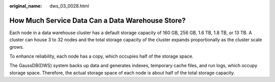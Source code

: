 :original_name: dws_03_0028.html

.. _dws_03_0028:

How Much Service Data Can a Data Warehouse Store?
=================================================

Each node in a data warehouse cluster has a default storage capacity of 160 GB, 256 GB, 1.6 TB, 1.8 TB, or 13 TB. A cluster can house 3 to 32 nodes and the total storage capacity of the cluster expands proportionally as the cluster scale grows.

To enhance reliability, each node has a copy, which occupies half of the storage space.

The GaussDB(DWS) system backs up data and generates indexes, temporary cache files, and run logs, which occupy storage space. Therefore, the actual storage space of each node is about half of the total storage capacity.

